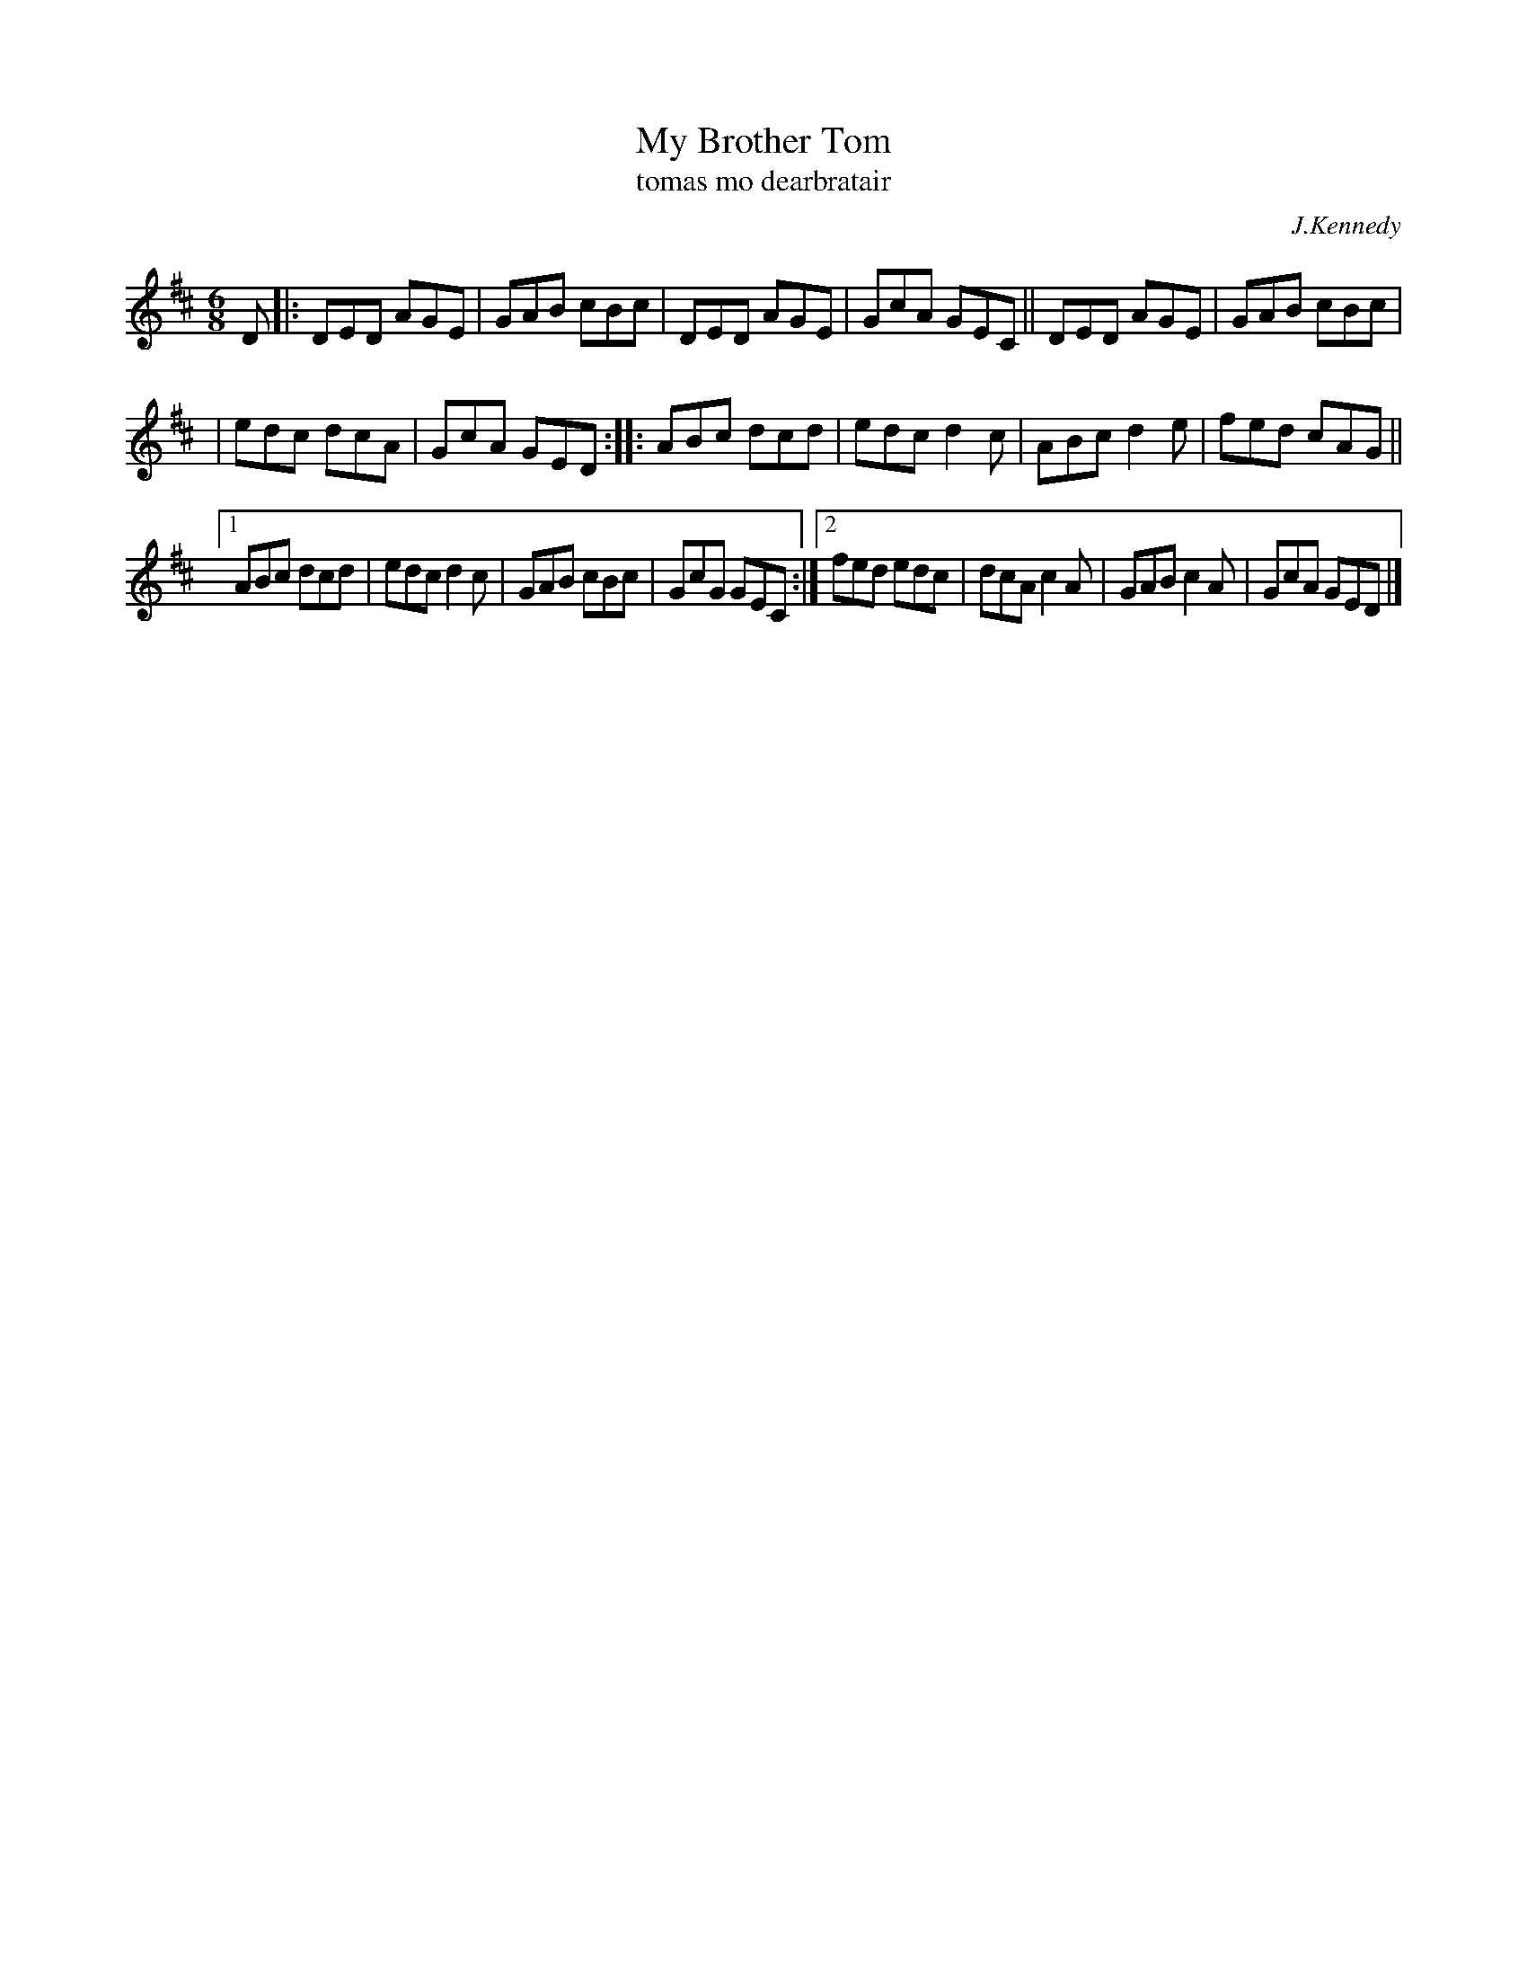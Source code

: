 X: 996
T: My Brother Tom
T: tomas mo dearbratair
R: double jig
O: J.Kennedy
N: I think this should be in the key of C
B: O'Neill's 1850 #996
Z: Robert Thorpe (thorpe@skep.com)
Z: ABCMUS 1.0
M: 6/8
K: D
D \
|: DED AGE | GAB cBc | DED AGE | GcA GEC || DED AGE | GAB cBc |
|  edc dcA | GcA GED :: ABc dcd | edc d2c | ABc d2e | fed cAG ||
[1 ABc dcd | edc d2c | GAB cBc | GcG GEC :|[2 fed edc | dcA c2A | GAB c2A | GcA GED |]
